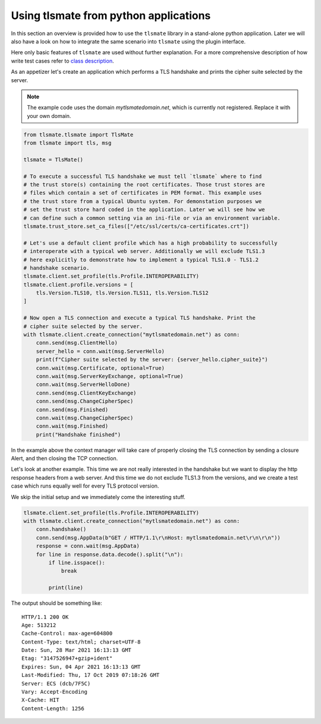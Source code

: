 Using tlsmate from python applications
======================================

In this section an overview is provided how to use the ``tlsmate`` library in a
stand-alone python application. Later we will also have a look on how to
integrate the same scenario into ``tlsmate`` using the plugin interface.

Here only basic features of ``tlsmate`` are used without further explanation. For
a more comprehensive description of how write test cases refer to `class description`_.

As an appetizer let's create an application which performs a TLS handshake and
prints the cipher suite selected by the server.

.. note:: The example code uses the domain `mytlsmatedomain.net`, which is
   currently not registered. Replace it with your own domain.

.. code-block:: python

    from tlsmate.tlsmate import TlsMate
    from tlsmate import tls, msg

    tlsmate = TlsMate()

    # To execute a successful TLS handshake we must tell `tlsmate` where to find
    # the trust store(s) containing the root certificates. Those trust stores are
    # files which contain a set of certificates in PEM format. This example uses
    # the trust store from a typical Ubuntu system. For demonstation purposes we
    # set the trust store hard coded in the application. Later we will see how we
    # can define such a common setting via an ini-file or via an environment variable.
    tlsmate.trust_store.set_ca_files(["/etc/ssl/certs/ca-certificates.crt"])

    # Let's use a default client profile which has a high probability to successfully
    # interoperate with a typical web server. Additionally we will exclude TLS1.3
    # here explicitly to demonstrate how to implement a typical TLS1.0 - TLS1.2
    # handshake scenario.
    tlsmate.client.set_profile(tls.Profile.INTEROPERABILITY)
    tlsmate.client.profile.versions = [
        tls.Version.TLS10, tls.Version.TLS11, tls.Version.TLS12
    ]

    # Now open a TLS connection and execute a typical TLS handshake. Print the
    # cipher suite selected by the server.
    with tlsmate.client.create_connection("mytlsmatedomain.net") as conn:
        conn.send(msg.ClientHello)
        server_hello = conn.wait(msg.ServerHello)
        print(f"Cipher suite selected by the server: {server_hello.cipher_suite}")
        conn.wait(msg.Certificate, optional=True)
        conn.wait(msg.ServerKeyExchange, optional=True)
        conn.wait(msg.ServerHelloDone)
        conn.send(msg.ClientKeyExchange)
        conn.send(msg.ChangeCipherSpec)
        conn.send(msg.Finished)
        conn.wait(msg.ChangeCipherSpec)
        conn.wait(msg.Finished)
        print("Handshake finished")

In the example above the context manager will take care of properly closing the
TLS connection by sending a closure Alert, and then closing the TCP connection.

Let's look at another example. This time we are not really interested in the
handshake but we want to display the http response headers from a web server.
And this time we do not exclude TLS1.3 from the versions, and we create a test
case which runs equally well for every TLS protocol version.

We skip the initial setup and we immediately come the interesting stuff.

.. code-block:: python

    tlsmate.client.set_profile(tls.Profile.INTEROPERABILITY)
    with tlsmate.client.create_connection("mytlsmatedomain.net") as conn:
        conn.handshake()
        conn.send(msg.AppData(b"GET / HTTP/1.1\r\nHost: mytlsmatedomain.net\r\n\r\n"))
        response = conn.wait(msg.AppData)
        for line in response.data.decode().split("\n"):
            if line.isspace():
                break

            print(line)

The output should be something like:
::

    HTTP/1.1 200 OK
    Age: 513212
    Cache-Control: max-age=604800
    Content-Type: text/html; charset=UTF-8
    Date: Sun, 28 Mar 2021 16:13:13 GMT
    Etag: "3147526947+gzip+ident"
    Expires: Sun, 04 Apr 2021 16:13:13 GMT
    Last-Modified: Thu, 17 Oct 2019 07:18:26 GMT
    Server: ECS (dcb/7F5C)
    Vary: Accept-Encoding
    X-Cache: HIT
    Content-Length: 1256

.. _`class description`: class_description.html
